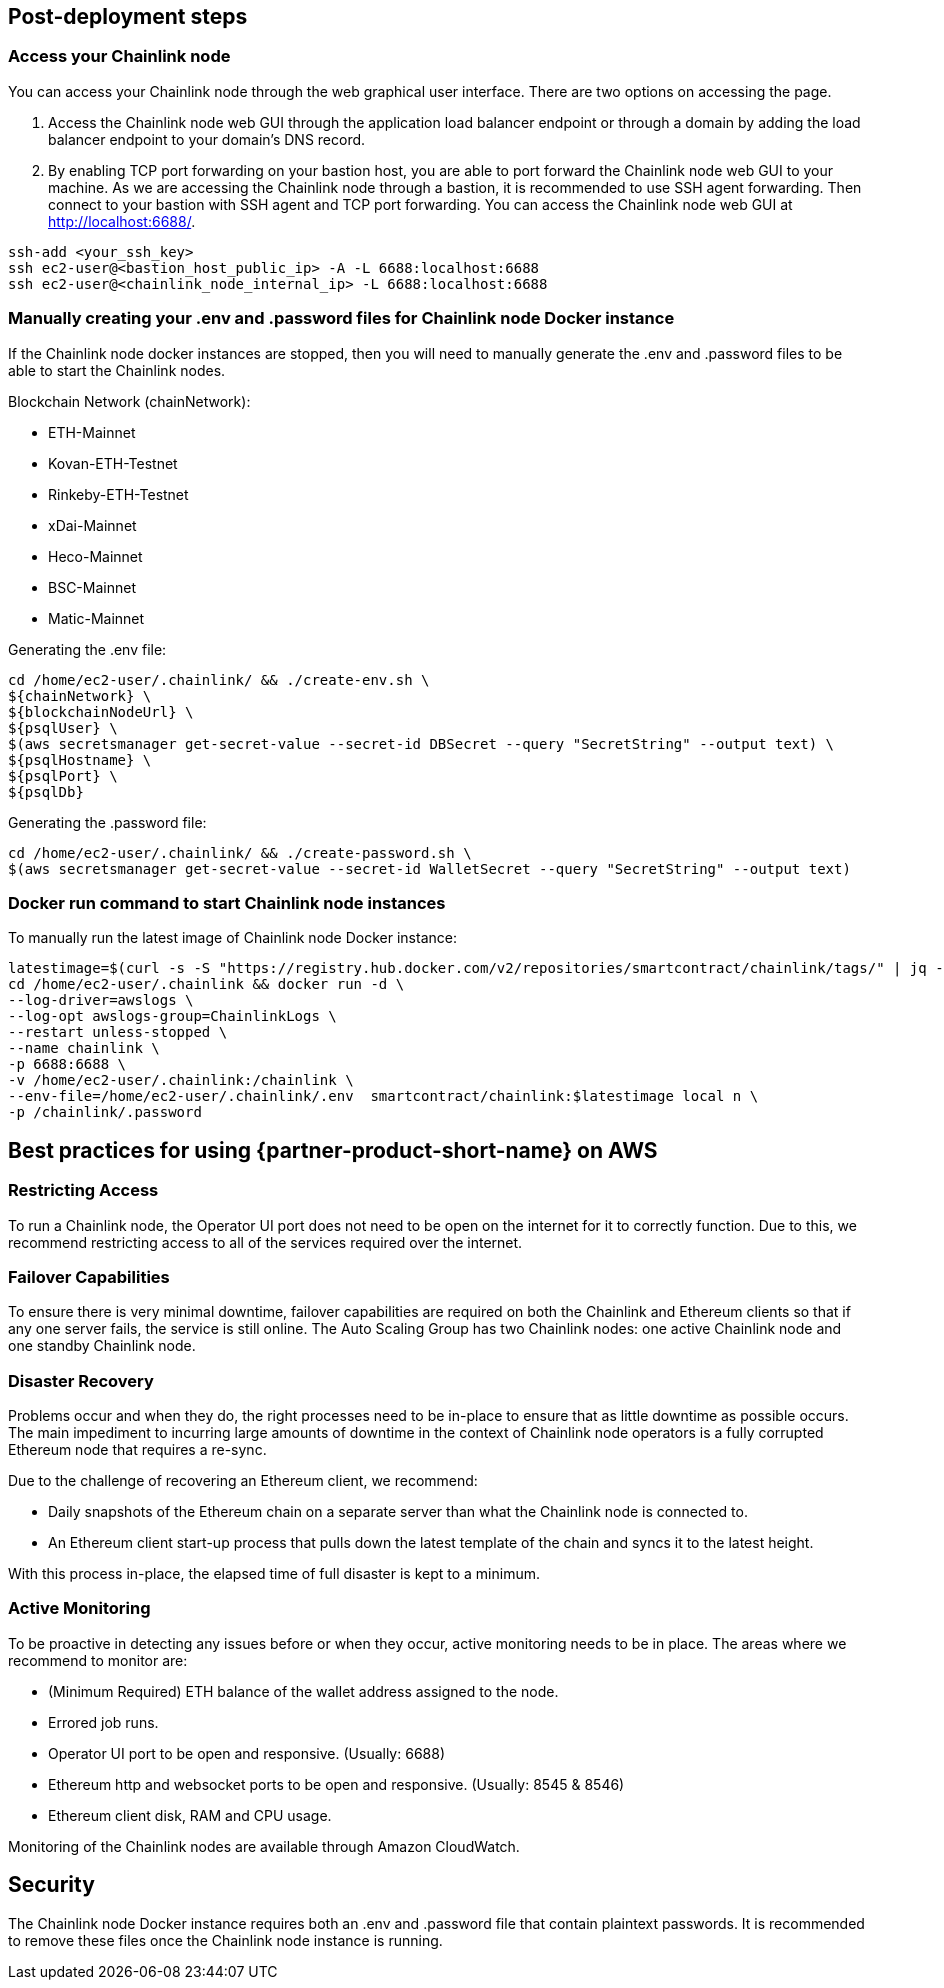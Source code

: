 // Add steps as necessary for accessing the software, post-configuration, and testing. Don’t include full usage instructions for your software, but add links to your product documentation for that information.
//Should any sections not be applicable, remove them

//== Test the deployment
// If steps are required to test the deployment, add them here. If not, remove the heading

== Post-deployment steps
// If post-deployment steps are required, add them here. If not, remove the heading
=== Access your Chainlink node
You can access your Chainlink node through the web graphical user interface. There are two options on accessing the page.

1. Access the Chainlink node web GUI through the application load balancer endpoint or through a domain by adding the load balancer endpoint to your domain's DNS record.

2. By enabling TCP port forwarding on your bastion host, you are able to port forward the Chainlink node web GUI to your machine. As we are accessing the Chainlink node through a bastion, it is recommended to use SSH agent forwarding. Then connect to your bastion with SSH agent and TCP port forwarding. You can access the Chainlink node web GUI at http://localhost:6688/. 

....
ssh-add <your_ssh_key>
ssh ec2-user@<bastion_host_public_ip> -A -L 6688:localhost:6688
ssh ec2-user@<chainlink_node_internal_ip> -L 6688:localhost:6688
....

=== Manually creating your .env and .password files for Chainlink node Docker instance
If the Chainlink node docker instances are stopped, then you will need to manually generate the .env and .password files to be able to start the Chainlink nodes.

Blockchain Network (chainNetwork):

- ETH-Mainnet
- Kovan-ETH-Testnet
- Rinkeby-ETH-Testnet
- xDai-Mainnet
- Heco-Mainnet
- BSC-Mainnet
- Matic-Mainnet

Generating the .env file:
....
cd /home/ec2-user/.chainlink/ && ./create-env.sh \
${chainNetwork} \
${blockchainNodeUrl} \
${psqlUser} \
$(aws secretsmanager get-secret-value --secret-id DBSecret --query "SecretString" --output text) \
${psqlHostname} \
${psqlPort} \
${psqlDb}
....

Generating the .password file:
....
cd /home/ec2-user/.chainlink/ && ./create-password.sh \
$(aws secretsmanager get-secret-value --secret-id WalletSecret --query "SecretString" --output text)
....

=== Docker run command to start Chainlink node instances
To manually run the latest image of Chainlink node Docker instance:

....
latestimage=$(curl -s -S "https://registry.hub.docker.com/v2/repositories/smartcontract/chainlink/tags/" | jq -r '."results"[]["name"]' | head -n 1)
cd /home/ec2-user/.chainlink && docker run -d \
--log-driver=awslogs \
--log-opt awslogs-group=ChainlinkLogs \
--restart unless-stopped \
--name chainlink \
-p 6688:6688 \
-v /home/ec2-user/.chainlink:/chainlink \
--env-file=/home/ec2-user/.chainlink/.env  smartcontract/chainlink:$latestimage local n \
-p /chainlink/.password
....

== Best practices for using {partner-product-short-name} on AWS
// Provide post-deployment best practices for using the technology on AWS, including considerations such as migrating data, backups, ensuring high performance, high availability, etc. Link to software documentation for detailed information.

=== Restricting Access
To run a Chainlink node, the Operator UI port does not need to be open on the internet for it to correctly function. Due to this, we recommend restricting access to all of the services required over the internet.

=== Failover Capabilities
To ensure there is very minimal downtime, failover capabilities are required on both the Chainlink and Ethereum clients so that if any one server fails, the service is still online. The Auto Scaling Group has two Chainlink nodes: one active Chainlink node and one standby Chainlink node.

=== Disaster Recovery
Problems occur and when they do, the right processes need to be in-place to ensure that as little downtime as possible occurs. The main impediment to incurring large amounts of downtime in the context of Chainlink node operators is a fully corrupted Ethereum node that requires a re-sync.

Due to the challenge of recovering an Ethereum client, we recommend:

- Daily snapshots of the Ethereum chain on a separate server than what the Chainlink node is connected to.
- An Ethereum client start-up process that pulls down the latest template of the chain and syncs it to the latest height.

With this process in-place, the elapsed time of full disaster is kept to a minimum.

=== Active Monitoring

To be proactive in detecting any issues before or when they occur, active monitoring needs to be in place. The areas where we recommend to monitor are:

- (Minimum Required) ETH balance of the wallet address assigned to the node.
- Errored job runs.
- Operator UI port to be open and responsive. (Usually: 6688)
- Ethereum http and websocket ports to be open and responsive. (Usually: 8545 & 8546)
- Ethereum client disk, RAM and CPU usage.

Monitoring of the Chainlink nodes are available through Amazon CloudWatch.

== Security
// Provide post-deployment best practices for using the technology on AWS, including considerations such as migrating data, backups, ensuring high performance, high availability, etc. Link to software documentation for detailed information.

The Chainlink node Docker instance requires both an .env and .password file that contain plaintext passwords. It is recommended to remove these files once the Chainlink node instance is running.

//== Other useful information
//Provide any other information of interest to users, especially focusing on areas where AWS or cloud usage differs from on-premises usage.

//_Add any other details that will help the customer use the software on AWS._
